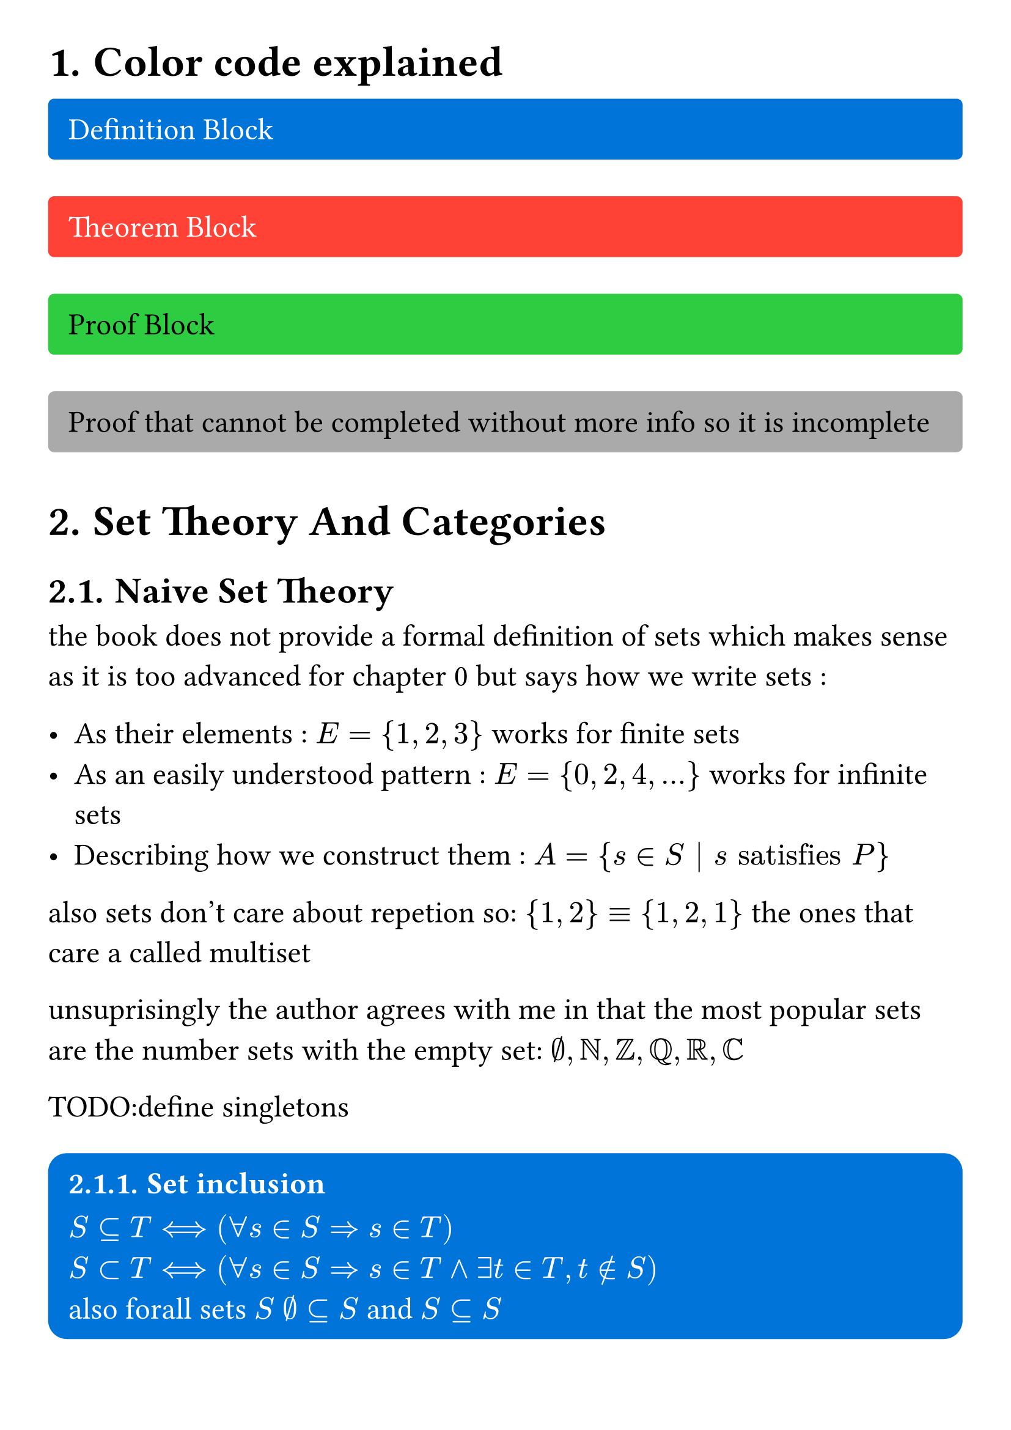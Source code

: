 #set page(
  margin: 1cm
)

#set text(
  size: 18pt
)

#set heading(
  numbering: "1."
)

#let important_block(body,color,text_color) = {
  set text(text_color)
  rect(
    fill:color,
    radius:10%,
    width:100%,
    inset: 8pt + 4pt,
    [#body]
  )
}

#let definition_block(body) = {
  important_block([#body],blue,white)
} 

#let theorem_block(body) = {
  important_block([#body],red,white)
}

#let proof_block(body) = {
  important_block([#body],green,black)
}

#let incomplete_proof_block(body) = {
  important_block([#body],gray,black)
}

= Color code explained 
#definition_block()[
  Definition Block
]
#theorem_block()[
  Theorem Block
]
#proof_block()[
  Proof Block
]
#incomplete_proof_block()[
  Proof that cannot be completed without more info so it is incomplete
]


= Set Theory And Categories

== Naive Set Theory

the book does not provide a formal definition of sets which makes sense as it is too advanced for chapter 0 but says how we write sets :

- As their elements : $E = {1,2,3}$ works for finite sets 
- As an easily understood pattern : $E = {0,2,4,...}$ works for infinite sets
- Describing how we construct them : $A = {s in S | s "satisfies" P}$

also sets don't care about repetion so: ${1,2} equiv {1,2,1}$ the ones that care a called multiset

unsuprisingly the author agrees with me in that the most popular sets are the number sets with the empty set: $emptyset, NN, ZZ, QQ, RR, CC$

TODO:define singletons


#definition_block()[
  === Set inclusion

  $S subset.eq T arrow.l.r.long.double (forall s in S arrow.double s in T)$ \
  $S subset T arrow.l.r.long.double (forall s in S arrow.double s in T and exists t in T, t in.not S)$ \
  also forall sets $S$ $emptyset subset.eq S$ and $S subset.eq S$
]

#definition_block()[
  === Operations on sets
  - union $union$
  - intersection $sect$
  - difference $backslash$
  - disjoint union $product.co$ this correponds to tagged unions or in Rust to enums  
  - carthesian product $times$
  - "quotient by an equivalence relation"
]


#definition_block()[
  === Equivalence relation definition
  a relation is an equivalence relation iff:
  - reflexivity: $(forall a in S) a tilde a$
  - symmetry: $(forall a, b in S) a tilde b arrow.double b tilde a$
  - transitivity: $(forall a,b,c in S) a tilde b and b tilde c arrow.double a tilde c$
]



=== Exercices
1. done
2.
3. $forall a,b in S, a tilde b arrow.double exists S_p in P, a,b in S_p $
4. as many as the number of partions if they are equivalent so bell number so 5
5. $a tilde b arrow.double $ $a$ lives 1km away from $b$ if you build a partition sets you will get non disjoint sets 
6.
